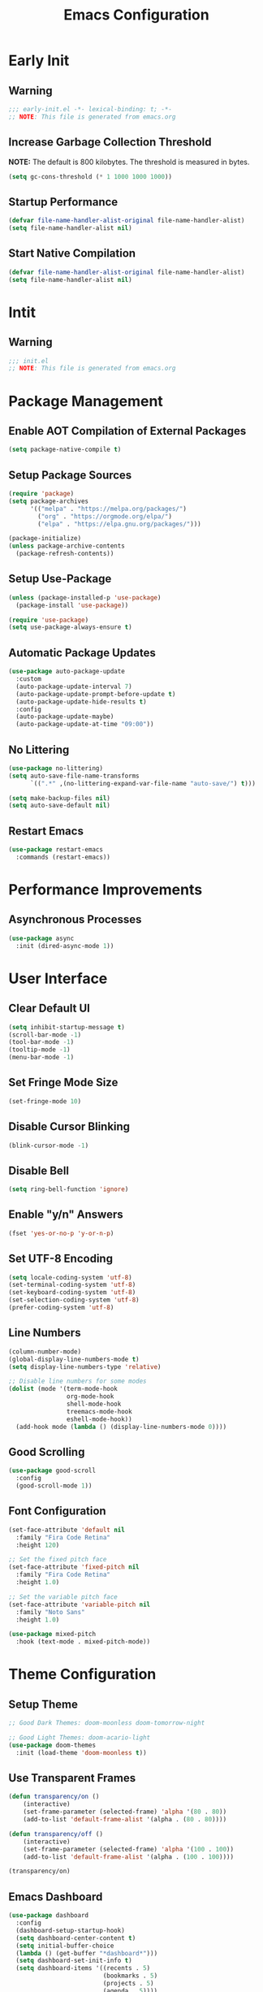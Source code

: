 #+title: Emacs Configuration
#+PROPERTY: header-args:emacs-lisp :tangle ./.config/emacs/init.el :results none
* Early Init
** Warning
#+begin_src emacs-lisp :tangle ./.config/emacs/early-init.el
;;; early-init.el -*- lexical-binding: t; -*-
;; NOTE: This file is generated from emacs.org
#+end_src

** Increase Garbage Collection Threshold
*NOTE:* The default is 800 kilobytes. The threshold is measured in bytes.
#+begin_src emacs-lisp :tangle ./.config/emacs/early-init.el
(setq gc-cons-threshold (* 1 1000 1000 1000))
#+end_src

** Startup Performance
#+begin_src emacs-lisp :tangle ./.config/emacs/early-init.el
(defvar file-name-handler-alist-original file-name-handler-alist)
(setq file-name-handler-alist nil)
#+end_src

** Start Native Compilation
#+begin_src emacs-lisp :tangle ./.config/emacs/early-init.el
(defvar file-name-handler-alist-original file-name-handler-alist)
(setq file-name-handler-alist nil)
#+end_src

* Intit
** Warning
#+begin_src emacs-lisp :tangle ./.config/emacs/init.el
;;; init.el
;; NOTE: This file is generated from emacs.org
#+end_src

* Package Management
** Enable AOT Compilation of External Packages
#+begin_src emacs-lisp :tangle ./.config/emacs/init.el
(setq package-native-compile t)
#+end_src

** Setup Package Sources
#+begin_src emacs-lisp :tangle ./.config/emacs/init.el
(require 'package)
(setq package-archives
      '(("melpa" . "https://melpa.org/packages/")
        ("org" . "https://orgmode.org/elpa/")
        ("elpa" . "https://elpa.gnu.org/packages/")))

(package-initialize)
(unless package-archive-contents
  (package-refresh-contents))
#+end_src

** Setup Use-Package
#+begin_src emacs-lisp :tangle ./.config/emacs/init.el
(unless (package-installed-p 'use-package)
  (package-install 'use-package))

(require 'use-package)
(setq use-package-always-ensure t)
#+end_src

** Automatic Package Updates
#+begin_src emacs-lisp :tangle ./.config/emacs/init.el
(use-package auto-package-update
  :custom
  (auto-package-update-interval 7)
  (auto-package-update-prompt-before-update t)
  (auto-package-update-hide-results t)
  :config
  (auto-package-update-maybe)
  (auto-package-update-at-time "09:00"))
#+end_src

** No Littering
#+begin_src emacs-lisp :tangle ./.config/emacs/init.el
(use-package no-littering)
(setq auto-save-file-name-transforms
      `((".*" ,(no-littering-expand-var-file-name "auto-save/") t)))

(setq make-backup-files nil)
(setq auto-save-default nil)
#+end_src

** Restart Emacs
#+begin_src emacs-lisp :tangle ./.config/emacs/init.el
(use-package restart-emacs
  :commands (restart-emacs))
#+end_src

* Performance Improvements
** Asynchronous Processes
#+begin_src emacs-lisp :tangle ./.config/emacs/init.el
(use-package async
  :init (dired-async-mode 1))
#+end_src

* User Interface
** Clear Default UI
#+begin_src emacs-lisp :tangle ./.config/emacs/init.el
(setq inhibit-startup-message t)
(scroll-bar-mode -1)
(tool-bar-mode -1)
(tooltip-mode -1)
(menu-bar-mode -1)
#+end_src

** Set Fringe Mode Size
#+begin_src emacs-lisp :tangle ./.config/emacs/init.el
(set-fringe-mode 10)
#+end_src

** Disable Cursor Blinking
#+begin_src emacs-lisp :tangle ./.config/emacs/init.el
(blink-cursor-mode -1)
#+end_src

** Disable Bell
#+begin_src emacs-lisp :tangle ./.config/emacs/init.el
(setq ring-bell-function 'ignore)
#+end_src

** Enable "y/n" Answers
#+begin_src emacs-lisp :tangle ./.config/emacs/init.el
(fset 'yes-or-no-p 'y-or-n-p)
#+end_src

** Set UTF-8 Encoding
#+begin_src emacs-lisp :tangle ./.config/emacs/init.el
(setq locale-coding-system 'utf-8)
(set-terminal-coding-system 'utf-8)
(set-keyboard-coding-system 'utf-8)
(set-selection-coding-system 'utf-8)
(prefer-coding-system 'utf-8)
#+end_src

** Line Numbers
#+begin_src emacs-lisp :tangle ./.config/emacs/init.el
(column-number-mode)
(global-display-line-numbers-mode t)
(setq display-line-numbers-type 'relative)

;; Disable line numbers for some modes
(dolist (mode '(term-mode-hook
                org-mode-hook
                shell-mode-hook
                treemacs-mode-hook
                eshell-mode-hook))
  (add-hook mode (lambda () (display-line-numbers-mode 0))))
#+end_src

** Good Scrolling
#+begin_src emacs-lisp :tangle ./.config/emacs/init.el
(use-package good-scroll
  :config
  (good-scroll-mode 1))
#+end_src

** Font Configuration
#+begin_src emacs-lisp :tangle ./.config/emacs/init.el
(set-face-attribute 'default nil
  :family "Fira Code Retina"
  :height 120)

;; Set the fixed pitch face
(set-face-attribute 'fixed-pitch nil
  :family "Fira Code Retina"
  :height 1.0)

;; Set the variable pitch face
(set-face-attribute 'variable-pitch nil
  :family "Noto Sans"
  :height 1.0)

(use-package mixed-pitch
  :hook (text-mode . mixed-pitch-mode))
#+end_src

* Theme Configuration
** Setup Theme
#+begin_src emacs-lisp :tangle ./.config/emacs/init.el
;; Good Dark Themes: doom-moonless doom-tomorrow-night

;; Good Light Themes: doom-acario-light
(use-package doom-themes
  :init (load-theme 'doom-moonless t))
#+end_src

** Use Transparent Frames
#+begin_src emacs-lisp :tangle ./.config/emacs/init.el
(defun transparency/on ()
    (interactive)
    (set-frame-parameter (selected-frame) 'alpha '(80 . 80))
    (add-to-list 'default-frame-alist '(alpha . (80 . 80))))

(defun transparency/off ()
    (interactive)
    (set-frame-parameter (selected-frame) 'alpha '(100 . 100))
    (add-to-list 'default-frame-alist '(alpha . (100 . 100))))

(transparency/on)
#+end_src

** Emacs Dashboard
#+begin_src emacs-lisp :tangle ./.config/emacs/init.el
(use-package dashboard
  :config
  (dashboard-setup-startup-hook)
  (setq dashboard-center-content t)
  (setq initial-buffer-choice
  (lambda () (get-buffer "*dashboard*")))
  (setq dashboard-set-init-info t)
  (setq dashboard-items '((recents . 5)
                          (bookmarks . 5)
                          (projects . 5)
                          (agenda . 5))))
#+end_src

** All The Icons
#+begin_src emacs-lisp :tangle ./.config/emacs/init.el
(use-package all-the-icons)
#+end_src

** Doom Modeline
*NOTE:* The first time you load your configuration on a new machine, you'll need to run `M-x all-the-icons-install-fonts` so that mode line icons display correctly.

#+begin_src emacs-lisp :tangle ./.config/emacs/init.el
(use-package doom-modeline
  :init (doom-modeline-mode 1)
  :custom
  (doom-modeline-height 1)
  (doom-modeline-bar-width 2)
  (defcustom doom-modeline-hud nil)
  (doom-modeline-window-width-limit 'fill-column)
  
  (doom-modeline-buffer-file-name-style 'auto)
  (doom-modeline-irc-stylize 'identity)
  (doom-modeline-checker-simple-format t)
  (doom-modeline-vcs-max-length 12)
  (doom-modeline-number-limit 99)
  (doom-modeline-buffer-state-icon nil)
  (doom-modeline-indent-info nil)
  (doom-modeline-persp-icon nil)
  (doom-modeline-workspace-name nil)
  (doom-modeline-lsp nil)
  (doom-modeline-icon t)
  (doom-modeline-color-icon t)
  (doom-modeline-github nil)
  (doom-modeline-env-version nil)
  (doom-modeline-major-mode-icon nil)
  (doom-modeline-major-mode-color-icon nil)
  (doom-modeline-buffer-modification-icon nil)
  (doom-modeline-minor-modes nil)
  (doom-modeline-enable-word-count nil)
  (doom-modeline-gnus-timer nil)
  (doom-modeline-github-timer nil)
  (doom-modeline-buffer-encoding nil))
(set-face-attribute 'mode-line nil :height 1.0)
#+end_src

* Desktop Environment
** Polybar
#+begin_src emacs-lisp :tangle ./.config/emacs/init.el
(defvar polybar/process nil
  "Holds the process of the running Polybar instance, if any")

(defun polybar/kill ()
  (interactive)
  (when polybar/process
    (ignore-errors
      (kill-process polybar/process)))
  (setq polybar/process nil))

(defun polybar/start ()
  (interactive)
  (polybar/kill)
  (setq polybar/process (start-process-shell-command
                             "polybar" nil "polybar panel")))
#+end_src
  
** Setup EXWM
*** Set Wallpaper
#+begin_src emacs-lisp :tangle ./.config/emacs/init.el
(defun wallpaper/set ()
  (interactive)
  (start-process-shell-command
   "feh" nil "feh --bg-scale $BACKGROUNDS/2001_A_Space_Odyssey.jpg"))
#+end_src

*** Add Transparency
#+begin_src emacs-lisp :tangle ./.config/emacs/init.el
(defconst transsetDefault ".6")
(defun transset/on ()
  (interactive)
  (dolist (id (butlast
               (split-string
                (shell-command-to-string
                 "wmctrl -l | cut -f -1 -d ' '")
                "\n")))
    (start-process "transset" nil
                   "transset" "-i" id transsetDefault)))

(defun transset/off ()
  (interactive)
  (dolist (id (butlast
               (split-string
                (shell-command-to-string
                 "wmctrl -l | cut -f -1 -d ' '")
                "\n")))
    (start-process "transset" nil
                   "transset" "-i" id "1")))
#+end_src

*** Run in Background
#+begin_src emacs-lisp :tangle ./.config/emacs/init.el
(defun my/run-in-background (command)
  (let ((command-parts (split-string command "[ ]+")))
    (apply #'call-process `(,(car command-parts) nil 0 nil ,@(cdr command-parts)))))
#+end_src

***  Setup EXWM
**** Setup Polybar for EXWM
#+begin_src emacs-lisp :tangle ./.config/emacs/init.el
(defun exwm/start-polybar ()
    (polybar/start)
    (add-hook 'exwm-workspace-switch-hook
              #'polybar/send-exwm-workspace))

(defun polybar/send-hook (module-name hook-index)
  (start-process-shell-command
   "polybar-msg" nil
   (format "polybar-msg hook %s %s" module-name hook-index)))

(defun polybar/send-exwm-workspace ()
  (polybar/send-hook "exwm-workspace" 1))
#+end_src

**** Setup Pinentry
#+begin_src emacs-lisp :tangle ./.config/emacs/init.el
  ;; Let emacs handle queries for gpg passwords
  (defun pinentry-emacs (desc prompt ok error)
    (let ((str (read-passwd
                (concat (replace-regexp-in-string
                         "%22" "\"" (replace-regexp-in-string
                                     "%OA" "\n" desc)) prompt ": "))))
      str))
#+end_src

**** Set Prefix Keys
#+begin_src emacs-lisp :tangle ./.config/emacs/init.el
(defun exwm/set-prefix-keys ()
  (setq exwm-input-prefix-keys
        '(?\C-x
          ?\C-u
          ?\C-h
          ?\C-w
          ?\C-c
          ?\M-x
          ?\M-`
          ?\M-&
          ?\M-:
          ?\:
          escape
          ?\C-\M-j
          ?\C-\ )))
#+end_src

**** Set Global Keys
#+begin_src emacs-lisp :tangle ./.config/emacs/init.el
(defun exwm/set-global-keys ()
  (setq exwm-input-global-keys
        `(
          ;; Reset to line-mode (C-c C-k switches to char-mode via
          ;; exwm-input-release-keyboard)
          ([?\s-r] . exwm-reset)

          ;; Move between windows
          ([?\s-h] . windmove-left)
          ([?\s-j] . windmove-down)
          ([?\s-k] . windmove-up)
          ([?\s-l] . windmove-right)

          ;; Resize windows
          ([?\s-H] . windsize-left)
          ([?\s-J] . windsize-down)
          ([?\s-K] . windsize-up)
          ([?\s-L] . windsize-right)


          ;; Launch applications via shell command
          ([?\s-&] . (lambda (command)
                       (interactive (list (read-shell-command "$ ")))
                       (start-process-shell-command command nil command)))
          ([?\s-w] . exwm-workspace-switch)
          ([?\s-f] . exwm-layout-toggle-fullscreen)

          ;; 's-N': Switch to certain workspacw with Super 
          ,@(mapcar (lambda (i)
                      `(,(kbd (format "s-%d" i )) .
                        (lambda ()
                          (interactive)
                          (exwm-workspace-switch-create ,i))))
                    (number-sequence 0 9))
          ;; Switch to workspace 0 using S-`
          ([?\s-`] . (lambda () (interactive)
                       (exwm-workspace-switch-create 0)))

          ([XF86AudioPrev] . audio/prev)
          ([XF86AudioNext] . audio/next)
          ([XF86AudioPlay] . audio/play-pause)
          ([XF86AudioStop] . audio/stop)
          ([XF86AudioMute] . audio/mute)
          ([XF86AudioRaiseVolume] . audio/raise-volume)
          ([XF86AudioLowerVolume] . audio/lower-volume)
          ([XF86MonBrightnessUp] . backlight/raise-brightness)
          ([XF86MonBrightnessDown] . backlight/lower-brightness))))
#+end_src

**** Setup Resolution
#+begin_src emacs-lisp :tangle ./.config/emacs/init.el
(defun exwm/set-resolution ()
  (require 'exwm-randr)
  (exwm-randr-enable)
  (start-process-shell-command "xrandr" nil "xrandr --output eDP-1 --primary --mode 3840x2160 --pos 0x0 --rotate normal --output DP-1 --off --output HDMI-1 --off"))
#+end_src

**** Start EXWM
#+begin_src emacs-lisp :tangle ./.config/emacs/init.el
(defun my/exwm-update-class ()
  (exwm-workspace-rename-buffer exwm-class-name))

(use-package exwm
  :config
  (exwm/set-resolution)
  (start-process-shell-command "picom" nil "picom")
  (wallpaper/set)
  (add-hook 'exwm-update-class-hook #'my/exwm-update-class)
  (define-key exwm-mode-map [?\C-q] 'exwm-input-send-next-key)
  (setq exwm-workspace-number 5)
  (exwm/set-prefix-keys)
  (exwm/set-global-keys)
  (server-start)
  (exwm/start-polybar)
  (setf epg-pinentry-mode 'loopback)
  (exwm-enable))
#+end_src

** exwm-evil-firefox
#+begin_src emacs-lisp :tangle ./.config/emacs/init.el
(use-package exwm-firefox-evil
  :after exwm
  :hook (exwm-manage-finish-hook . exwm-firefox-evil-activate-if-firefox))
#+end_src

** Audio Support
#+begin_src emacs-lisp :tangle ./.config/emacs/init.el
(with-eval-after-load 'exwm
    (defconst volumeModifier "4")

    (defun audio/mute ()
        (interactive)
        (start-process "audio-mute" nil "pulsemixer" "--toggle-mute"))
    (defun audio/raise-volume ()
        (interactive)
        (start-process "raise-volume" nil
                       "pulsemixer" "--change-volume" (concat "+" volumeModifier)))
    (defun audio/lower-volume ()
        (interactive)
        (start-process "lower-volume" nil
                       "pulsemixer" "--change-volume" (concat "-" volumeModifier)))

    (defun audio/prev ()
        (interactive)
        (start-process "audio-prev" nil "playerctl" "previous"))
    (defun audio/next ()
        (interactive)
        (start-process "audio-next" nil "playerctl" "next"))
    (defun audio/play ()
        (interactive)
        (start-process "audio-play" nil "playerctl" "play"))
    (defun audio/stop ()
        (interactive)
        (start-process "audio-stop" nil "playerctl" "stop"))
    (defun audio/play-pause ()
        (interactive)
        (start-process "audio-play-pause" nil "playerctl" "play-pause")))
#+end_src

** Backlight Support
#+begin_src emacs-lisp :tangle ./.config/emacs/init.el
(with-eval-after-load 'exwm
  
    (defun backlight/raise-brightness ()
    (interactive)
    (start-process "raise-volume" nil
                    "brightnessctl" "set" "+5%"))

    (defun backlight/lower-brightness ()
    (interactive)
    (start-process "lower-volume" nil
                    "brightnessctl" "set" "5%-")))

#+end_src

** Bluetooth Support
#+begin_src emacs-lisp :tangle ./.config/emacs/init.el
(use-package bluetooth)
#+end_src

* Keybinding Configuration
** Evil Mode
#+begin_src emacs-lisp :tangle ./.config/emacs/init.el
(use-package evil
  :init
  (setq evil-want-integration t)
  (setq evil-want-keybinding nil)
  (setq evil-want-C-u-scroll t)
  (setq evil-want-C-i-jump nil)
  :config
  (evil-mode 1)
  (define-key evil-insert-state-map (kbd "C-g") 'evil-normal-state)
  (define-key evil-insert-state-map (kbd "C-h")
    'evil-delete-backward-char-and-join)

  (define-key evil-motion-state-map
    (kbd "<remap> <evil-next-line>") #'evil-next-visual-line)
  (define-key evil-motion-state-map
    (kbd "<remap> <evil-previous-line>") #'evil-previous-visual-line)
  (define-key evil-operator-state-map
    (kbd "<remap> <evil-next-line>") #'evil-next-line)
  (define-key evil-operator-state-map
    (kbd "<remap> <evil-previous-line>") #'evil-previous-line)

  (define-key evil-operator-state-map
    (kbd "<remap> <evil-previous-line>") #'evil-previous-line)

  (define-key evil-normal-state-map
    (kbd "<remap> <evil-quit>") #'my/exit-to-dashboard)
  (evil-define-command exit () (interactive) (save-buffers-kill-terminal)))

(defun my/exit-to-dashboard () (interactive)
  (if (eq (count-windows) 1) (switch-to-buffer "*dashboard*") (delete-window)))
#+end_src

*** Evil Collection
#+begin_src emacs-lisp :tangle ./.config/emacs/init.el
(use-package evil-collection
  :after evil
  :config
  (evil-collection-init))
#+end_src

** General
#+begin_src emacs-lisp :tangle ./.config/emacs/init.el
(use-package general
  :after evil
  :config
  (general-create-definer my/leader-keys
    :keymaps '(normal insert visual emacs)
    :prefix "SPC"
    :global-prefix "C-SPC")

  (my/leader-keys
    "t"  '(:ignore t :which-key "toggles")
    "tt" '(counsel-load-theme :which-key "choose theme")
    "fde" '(lambda () (interactive)
             (find-file (expand-file-name "~/.emacs.d/Emacs.org")))))
#+end_src

** Extra Keybindings
#+begin_src emacs-lisp :tangle ./.config/emacs/init.el
(global-set-key (kbd "<escape>") 'keyboard-escape-quit)
#+end_src

* Autocomplete Modes
** Which Key
#+begin_src emacs-lisp :tangle ./.config/emacs/init.el
(use-package which-key
  :defer 0
  :diminish which-key-mode
  :config
  (which-key-mode)
  (setq which-key-idle-delay 1))
#+end_src

** Ivy
#+begin_src emacs-lisp :tangle ./.config/emacs/init.el
(use-package ivy
  :diminish
  :bind (("C-s" . swiper)
         :map ivy-minibuffer-map
         ("TAB" . ivy-alt-done)
         ("C-l" . ivy-alt-done)
         ("C-j" . ivy-next-line)
         ("C-k" . ivy-previous-line)
         :map ivy-switch-buffer-map
         ("C-k" . ivy-previous-line)
         ("C-l" . ivy-done)
         ("C-d" . ivy-switch-buffer-kill)
         :map ivy-reverse-i-search-map
         ("C-k" . ivy-previous-line)
         ("C-d" . ivy-reverse-i-search-kill))
  :config (ivy-mode 1))
#+end_src

*** Ivy-Rich
#+begin_src emacs-lisp :tangle ./.config/emacs/init.el
(use-package ivy-rich
  :after ivy
  :init (ivy-rich-mode 1))
#+end_src

*** Ivy-Prescient
#+begin_src emacs-lisp :tangle ./.config/emacs/init.el
(use-package ivy-prescient
  :after counsel
  :custom
  (ivy-prescient-enable-filtering nil)
  :config
  (prescient-persist-mode 1)
  (ivy-prescient-mode 1))
#+end_src

** Counsel
#+begin_src emacs-lisp :tangle ./.config/emacs/init.el
(use-package counsel
  :bind (("C-M-j" . 'counsel-switch-buffer)
         :map minibuffer-local-map
         ("C-r" . 'counsel-minibuffer-history))
  :custom
  (counsel-linux-app-format-function #'counsel-linux-app-format-function-name-only)
  :config
  (counsel-mode 1))
#+end_src

* Other Modes
** Makefile Mode
#+begin_src emacs-lisp :tangle ./.config/emacs/init.el
(use-package make-mode
  :mode (("Makefile" . makefile-gmake-mode)))
#+end_src
   
** Helpful
#+begin_src emacs-lisp :tangle ./.config/emacs/init.el
(use-package helpful
  :commands (helpful-callable helpful-variable helpful-command helpful-key)
  :custom
  (counsel-describe-function-function #'helpful-callable)
  (counsel-describe-variable-function #'helpful-variable)
  :bind
  ([remap describe-function] . counsel-describe-function)
  ([remap describe-command] . helpful-command)
  ([remap describe-variable] . counsel-describe-variable)
  ([remap describe-key] . helpful-key))
#+end_src

** Focus Mode
#+begin_src emacs-lisp :tangle ./.config/emacs/init.el
(use-package focus)
#+end_src

** Solaire Mode
#+begin_src emacs-lisp :tangle ./.config/emacs/init.el
(use-package solaire-mode
  :config
  (solaire-global-mode +1))
#+end_src

** Treemacs
#+begin_src emacs-lisp :tangle ./.config/emacs/init.el
(use-package treemacs
  :after general
  :config
  (my/leader-keys
    "C-d" 'treemacs))

(use-package treemacs-evil
  :after (treemacs evil))

(use-package treemacs-projectile
  :after (treemacs projectile))

;; (use-package treemacs-icons-dired
;; :hook (dired-mode . treemacs-icons-dired-enable-once))

(use-package treemacs-magit
  :after (treemacs magit))

(use-package treemacs-persp
  :after (treemacs persp-mode))
#+end_src

* Org Mode
** Better Font Faces
#+begin_src emacs-lisp :tangle ./.config/emacs/init.el
(defun my/org-font-setup ()
  ;; Replace list hyphen with dot
  (font-lock-add-keywords 'org-mode '(("^ *\\([-]\\) "
                                       (0 (prog1 () (compose-region
                                                     (match-beginning 1)
                                                     (match-end 1) "•")))))))
#+end_src

** Basic Config
#+begin_src emacs-lisp :tangle ./.config/emacs/init.el
(setq-default indent-tabs-mode nil)
(defun my/org-mode-setup ()
  (org-indent-mode 1)
  (visual-line-mode 1))

(use-package org
  :pin org
  :commands (org-capture org-agenda)
  :hook (org-mode . my/org-mode-setup)
  :config
  (my/org-font-setup)
  (setq-default org-ellipsis " ▾"
                org-pretty-entities t
                org-hide-emphasis-markers t
                org-edit-src-content-indentation 0)
  (setq org-agenda-files '("~/personal-documents/OrgFiles/agenda")))
#+end_src

*** Nicer Heading Bullets
[[https://github.com/sabof/org-bullets][org-bullets]] replaces the heading stars in =org-mode= buffers with nicer looking characters that you can control.  Another option for this is [[https://github.com/integral-dw/org-superstar-mode][org-superstar-mode]] which we may cover in a later video.

#+begin_src emacs-lisp :tangle ./.config/emacs/init.el
(use-package org-bullets
  :hook (org-mode . org-bullets-mode)
  :custom
  (org-bullets-bullet-list
   '("◉" "○" "●" "○" "●" "○" "●")))
#+end_src

*** Center Org Buffers
#+begin_src emacs-lisp :tangle ./.config/emacs/init.el
(setq-default fill-column 80)
(use-package olivetti
  :hook (org-mode . olivetti-mode))
#+end_src

*** Drag and Drop Images
#+begin_src emacs-lisp :tangle ./.config/emacs/init.el
(use-package org-download
  :after org
  :config
  (org-download-enable))
#+end_src

** Latex Support
#+begin_src emacs-lisp :tangle ./.config/emacs/init.el
(use-package auctex
  :defer t
  :config
  (setq TeX-auto-save t)
  (setq TeX-parse-self t))
  ;(setq org-format-latex-options
  ;      (plist-put org-format-latex-options :scale 4.0))

;(require 'quelpa)
;(quelpa '(calctex :fetcher url
;                  :url            "https://raw.githubusercontent.com/johnbcoughlin/calctex/master/calctex/calctex.el"))
;(quelpa '(org-calctex :fetcher url
;                      :url            "https://raw.githubusercontent.com/johnbcoughlin/calctex/master/org-calctex/org-calctex.el"))
  ;:config
  ;(setq org-format-latex-options
  ;      (plist-put org-format-latex-options :scale 4.0)))
#+end_src

** Configure Babel Languages
#+begin_src emacs-lisp :tangle ./.config/emacs/init.el
(with-eval-after-load 'org
  (org-babel-do-load-languages
   'org-babel-load-languages
   '((emacs-lisp . t)
     (python . t)
     (shell . t)))
  (push '("conf-unix" . conf-unix) org-src-lang-modes))
#+end_src

** Structure Templates
Org Mode's [[https://orgmode.org/manual/Structure-Templates.html][structure templates]] feature enables you to quickly insert code blocks into your Org files in combination with =org-tempo= by typing =<= followed by the template name like =el= or =py= and then press =TAB=.

#+begin_src emacs-lisp :tangle ./.config/emacs/init.el
(with-eval-after-load 'org
  (require 'org-tempo)
  (add-to-list 'org-structure-template-alist '("sh" . "src shell"))
  (add-to-list 'org-structure-template-alist '("el" . "src emacs-lisp"))
  (add-to-list 'org-structure-template-alist '("py" . "src python")))
#+end_src

** Auto-tangle Configuration Files
#+begin_src emacs-lisp :tangle ./.config/emacs/init.el
(defun my/org-babel-tangle-config ()
  (when (member (file-name-nondirectory (buffer-file-name))
                '("emacs.org"
                  "setup.org"))
    (let ((org-confirm-babel-evaluate nil)) (org-babel-tangle)))) 

(add-hook 'org-mode-hook (lambda ()
                           (add-hook 'after-save-hook
                                     #'my/org-babel-tangle-config)))
#+end_src

* Development
** Projectile
#+begin_src emacs-lisp :tangle ./.config/emacs/init.el
(use-package projectile
  :diminish projectile-mode
  :config (projectile-mode)
  :custom ((projectile-completion-system 'ivy))
  :bind-keymap
  ("C-c p" . projectile-command-map)
  :init
  ;; NOTE: Set this to the folder where you keep your Git repos!
  (when (file-directory-p "~/")
    (setq projectile-project-search-path '("~/")))
  (setq projectile-switch-project-action #'projectile-dired))

(use-package counsel-projectile
  :after projectile
  :config (counsel-projectile-mode))
#+end_src

** Magit
#+begin_src emacs-lisp :tangle ./.config/emacs/init.el
(use-package magit
  :commands magit-status
  :custom
  (magit-display-buffer-function #'magit-display-buffer-same-window-except-diff-v1))

;; (use-package forge
;;  :after magit)
#+end_src

** Evil Commentary
#+begin_src emacs-lisp :tangle ./.config/emacs/init.el
(use-package evil-commentary
  :config (evil-commentary-mode))
;; :bind ("M-/" . evilnc-comment-or-uncomment-lines))
#+end_src

** Rainbow Delimiters
#+begin_src emacs-lisp :tangle ./.config/emacs/init.el
(use-package rainbow-delimiters
  :hook (prog-mode . rainbow-delimiters-mode)
  :config (show-paren-mode 1))
#+end_src

* File Management
** Dired
#+begin_src emacs-lisp :tangle ./.config/emacs/init.el
(use-package dired
  :ensure nil
  :bind (("C-x C-j" . dired-jump))
  :custom ((dired-listing-switches "-alh --group-directories-first"))
  :config
  (evil-collection-define-key 'normal 'dired-mode-map
    "h" 'dired-single-up-directory
    "l" 'dired-single-buffer))

(use-package dired-single
  :after 'dired)

(use-package all-the-icons-dired
  :hook (dired-mode . all-the-icons-dired-mode))

(use-package dired-open
  :after 'dired
  :config
  (setq dired-open-extensions '(("png" . "feh")
                                ("mkv" . "mpv"))))

(use-package dired-hide-dotfiles
  :hook (dired-mode . dired-hide-dotfiles-mode)
  :config
  (evil-collection-define-key 'normal 'dired-mode-map
    "H" 'dired-hide-dotfiles-mode))
#+end_src

* Terminals
** Term Mode
#+begin_src emacs-lisp :tangle ./.config/emacs/init.el
(use-package term
  :commands term
  :config
  (setq explicit-shell-file-name "zsh"))
#+end_src

*** Better term-mode colors
*NOTE:* This package requires =ncurses= to be installed on your machine.
#+begin_src emacs-lisp :tangle ./.config/emacs/init.el
(use-package eterm-256color
  :hook (term-mode . eterm-256color-mode))
#+end_src

** vterm
*NOTE:* Make sure that you have the [[https://github.com/akermu/emacs-libvterm/#requirements][necessary dependencies]] installed before trying to use =vterm=.
#+begin_src emacs-lisp :tangle ./.config/emacs/init.el
(use-package vterm
  :commands vterm
  :config
  (setq vterm-shell "zsh")
  (setq vterm-max-scrollback 10000))
#+end_src

* WSL Config
** Copy and Paste
#+begin_src emacs-lisp :tangle ./.config/emacs/init.el
(defun wsl-copy (start end)
  (interactive "r")
  (shell-command-on-region start end "clip.exe")
  (deactivate-mark))

(defun wsl-paste ()
  (interactive)
  (let ((clipboard (shell-command-to-string
                    "powershell.exe -command 'Get-Clipboard' 2> /dev/null")))
    (setq clipboard (replace-regexp-in-string "\r" "" clipboard))
    (setq clipboard (substring clipboard 0 -1))
    (insert clipboard)))

(my/leader-keys
  "C-c" 'wsl-copy
  "C-v" 'wsl-paste)
#+end_src

* Closing Configuration
** Reduce Garbage Collector Threshold
#+begin_src emacs-lisp :tangle ./.config/emacs/init.el
(setq gc-cons-threshold (* 1 1000 1000 1000))
(setq garbage-collection-messages t)
#+end_src

** Enable File Name Handler
#+begin_src emacs-lisp :tangle ./.config/emacs/init.el
(setq file-name-handler-alist file-name-handler-alist-original)
#+end_src

** Enable Garbage Collector Magic Hack
#+begin_src emacs-lisp :tangle ./.config/emacs/init.el
(use-package gcmh
  :config
  (setq gcmh-high-cons-threshold (* 1 1000 1000 1000))
  (gcmh-mode 1))
#+end_src
